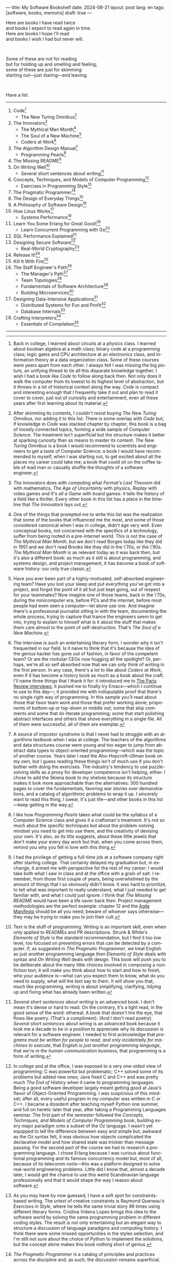 ---
title: My Software Bookshelf
date: 2024-08-21
layout: post
lang: en
tags: [software, books, memoirs]
draft: true
---
#+OPTIONS: toc:nil num:nil
#+LANGUAGE: en

Here are books I have read twice \\
and books I expect to read again in time.\\
Here are books I hope I'll read\\
and books I wish I had but never will.

#+BEGIN_EXPORT html
<br/>
<div></div>
#+END_EXPORT

Some of these are not for reading\\
but for holding up and smelling and feeling;\\
some of these are just for skimming:\\
starting out---just staring---and leaving.
#+BEGIN_EXPORT html
<br/>
<div></div>
#+END_EXPORT

Have a list.

-----
1. Code[fn:1]
   + The New Turing Omnibus[fn:2]
2. The Innovators[fn:3]
   + The Mythical Man Month[fn:4]
   + The Soul of a New Machine[fn:5]
   + Coders at Work[fn:6]
3. The Algorithm Design Manual[fn:7]
   + Programming Pearls[fn:8]
4. The Missing README[fn:9]
5. On Writing Well[fn:10]
   + Several short sentences about writing[fn:11]
6. Concepts, Techniques, and Models of Computer Programming[fn:12]
   + Exercises in Programming Style[fn:13]
7. The Pragmatic Programmer[fn:14]
8. The Design of Everyday Things[fn:15]
9. A Philosophy of Software Design[fn:16]
10. How Linux Works[fn:17]
    + Systems Performance[fn:18]
11. Learn You Some Erlang for Great Good![fn:19]
    + Learn Concurrent Programming with Go[fn:20]
12. SQL Performance Explained[fn:21]
13. Designing Secure Software[fn:22]
    + Real-World Cryptography[fn:23]
14. Release It![fn:24]
15. Kill It With Fire[fn:25]
16. The Staff Engineer's Path[fn:26]
    + The Manager's Path[fn:27]
    + Team Topologies[fn:28]
    + Fundamentals of Software Architecture[fn:29]
    + Building Microservices[fn:30]
17. Designing Data-Intensive Applications[fn:31]
    + Distributed Systems for Fun and Profit[fn:32]
    + Database Internals[fn:33]
18. Crafting Interpreters[fn:34]
    + Essentials of Compilation[fn:35]

-----

[fn:1] Back in college, I learned about circuits at a physics class. I learned about boolean algebra at a math class; binary code at a programming class; logic gates and CPU architecture at an electronics class, and information theory at a data organization class. Some of these courses were years apart from each other. I always felt I was missing the big picture, an unifying thread to tie all this disparate knowledge together. I wish I had a book like /Code/ to follow along back then. Not only does it walk the computer from its lowest to its highest level of abstraction, but it throws in a lot of historical context along the way. /Code/ is compact and interesting enough that I frequently take it out and plan to read it cover to cover, just out of curiosity and entertainment, even all these years after first learning about its material.

[fn:2] After skimming its contents, I couldn't resist buying /The New Turing Omnibus/, nor adding it to this list. There is some overlap with /Code/ but, if knowledge in /Code/ was stacked chapter by chapter, this book is a bag of loosely connected topics, forming a wide sample of Computer Science. The treatment isn't superficial but the structure makes it better at sparking curiosity than as means to master its content. /The New Turing Omnibus/ is a book I would recommend to scientists and engineers to get a taste of Computer Science; a book I would have recommended to myself, when I was starting out, to get excited about all the places my career could take me; a book that could sit on the coffee table of mad man or casually shuffle the thoughts of a software engineer.

[fn:3] /The Innovators/ does with computing what /Fermat's Last Theorem/ did with mathematics, /The Age of Uncertainty/ with physics, /Replay/ with video games and /It's all a Game/ with board games: it tells the history of a field like a thriller. Every other book in this list has a place in the timeline that /The Innovators/ lays out.

[fn:4] One of the things that prompted me to write this list was the realization that some of the books that influenced me the most, and some of those considered canonical when I was in college, didn't age very well. Even conceptual books, not concerned with the specifics of a technology, suffer from being rooted in a pre-internet world. This is not the case of /The Mythical Man Month/, but we don't read Borges today like they did in 1951 and we don't read Brooks like they did in the \'70s, or the \'90s. /The Mythical Man Month/ is as relevant today as it was back then, but it's also a different book: as much as it still is about programming, and systems design, and project management, it has become a book of software history: our only true classic.

[fn:5] Have you ever been part of a highly-motivated, self-absorbed engineering team? Have you lost
your sleep and put everything you've got into a project, and forgot the point of it all but just kept going, out of respect for your teammates? Now imagine one of those teams, back in the \'70s, during the minicomputer era, before PCs and the internet, before most people had even seen a computer---let alone use one. And imagine there's a professional journalist sitting in with the team, documenting the whole process, trying to capture that trance the engineers seem to get into, trying to explain to himself what is it about the stuff that makes them care almost to the point of self-destruction. That's /The Soul of a New Machine/.

[fn:6] The interview is such an entertaining literary form, I wonder why it isn't frequented in our field. Is it naive to think that it's because the idea of the genius hacker has gone out of fashion, in favor of the competent team? Or are the rockstar CEOs now hogging all the spotlight? Or, perhaps, we're all so self absorbed now that we can only think of writing in the first person. In any case, there's a lot to like about /Coders at Work/, even if it has become a history book as much as a book about the craft. I'll name three things that I thank it for: it introduced me to [[https://en.wikipedia.org/wiki/The_Paris_Review#Interviews][The Paris Review interviews]]; it pushed me to finally try Emacs---which I continue to use to this day---; it provided me with indisputable proof that there's no single right way of programming. In this sample you'll read about those that favor team work and those that prefer working alone; proponents of bottom-up or top-down or middle out; some that skip comments and some that do literate programming; some that start polishing abstract interfaces and others that shove everything in a single file. All of them were successful, all of them are exemplar.

[fn:7] A source of impostor syndrome is that I never had to struggle with an algorithms textbook when I was at college. The teachers of the algorithms and data structures course were young and too eager to jump from abstract data types to object-oriented programming---which was the topic of another course. Years later I read the Aho-Hopcroft-Ullman book on my own, but I guess reading these things isn't of much use if you don't bother with doing the exercises. The industry's tendency to use puzzle-solving skills as a proxy for developer competence isn't helping, either. I chose to add the Skiena book to my shelves because its structure makes it look more approachable than the alternatives: 300 hundred pages to cover the fundamentals, favoring war stories over demonstrations, and a catalog of algorithmic problems to wrap it up. I sincerely want to read this thing, I swear, it's just life---and other books in this list---keep getting in the way.

[fn:8] I like how /Programming Pearls/ takes what could be the syllabus of a Computer Science class and gives it a craftsman's treatment. It's not so much about the specific techniques but about the problem-solving mindset you need to get into use them, and the creativity of devising your own. It's also, as its title suggests, about these little jewels that don't make your every day work but that, when you come across them, remind you why you fell in love with this thing.

[fn:9] I had the privilege of getting a full-time job at a software company right after starting college. That certainly delayed my graduation but, in exchange, it armed me with perspective for the rest of my career: I would take both what I saw in class and at the office with a grain of salt. I remember, from those first couple of years, being overwhelmed by the amount of things that I so obviously didn't know. It was hard to prioritize, to tell what was important to really understand, what I just needed to get familiar with, and what I could just ignore. I think that /The Missing README/ would have been a life saver back then. Project management methodologies are the perfect example: chapter 12 and the [[https://agilemanifesto.org/][Agile Manifesto]] should be all you need; beware of whoever says otherwise---they may be trying to make you to join their cult.

[fn:10] Text is the stuff of programming. Writing is an important skill, even when only applied to READMEs and PR descriptions. Strunk & White's /Elements of Style/ is the standard recommendation, but I find it too low level, too focused on preventing errors that can be detected by a computer. If, as suggested in /The Pragmatic Programmer/, we treat English as just another programming language then /Elements of Style/ deals with syntax and /On Writing Well/ deals with design. This book will push you to be deliberate about the many little choices involved in composing a nonfiction text; it will make you think about how to start and how to finish, who your audience is---what can you expect them to know, what do you need to supply, what will the text say to them. It will show you that, much like programming, writing is about simplifying, clarifying, tidying up and fixing what has already been written.

[fn:11] /Several short sentences about writing/ is an advanced book. I don't mean it's dense or hard to read. On the contrary, it's a light read, in the good sense of the word: ethereal. A book that doesn't tire the eye, that flows like poetry. (That's a compliment). (And I don't read poetry). /Several short sentences about wiring/ is an advanced book because it took me a decade to be in a position to appreciate why its discussion is relevant for a software engineer. I needed to first acknowledge that /programs must be written for people to read, and only incidentally for machines to execute/, that /English is just another programming language/, that /we're in the human communication business/, that programming is a form of writing.

[fn:12] In college and at the office, I was exposed to a very one-sided view of programming: C was powerful but problematic; C++ solved some of its problems but added new ones; Java fixed C and C++ and was pretty much /The End of History/ when it came to programming languages. Being a good software developer largely meant getting good at Java's flavor of Object-Oriented Programming. I was suspicious of this mindset; after all, every useful program in my computer was written in C or C++. I became a dissident after teaching myself Python one summer, and full on heretic later that year, after taking a Programming Languages seminar. The first part of the semester followed the /Concepts, Techniques, and Models of Computer Programming/ book, building every major paradigm onto a subset of the Oz language. I wasn't yet equipped to tell the difference between easy and simple but, awkward as the Oz syntax felt, it was obvious how objects complicated the declarative model and how shared state was trickier than message passing. For the second part of the course we had to research a programming language. I chose Erlang because I was curious about functional programming and its famous concurrency model but, most of all, because of its telecomm roots---this was a platform designed to solve real-world engineering problems. Little did I know that, almost a decade later, I would get the chance to use this weird Scandinavian language professionally and that it would shape the way I reason about software.

[fn:13] As you may have by now guessed, I have a soft spot for constraints-based writing. The /urtext/ of creative constraints is Raymond Queneau's /Exercises in Style/, where he tells the same trivial story 99 times using different literary forms. Cristina Videira Lopes brings this idea to the software world by solving the same programming problem in different coding styles. The result is not only entertaining but an elegant way to structure a discussion of language paradigms and computing history. I think there were some missed opportunities in the styles selection, and I'm still not sure about the choice of Python to implement the solutions, but the concept alone makes this book nothing short of genius.

[fn:14] /The Pragmatic Programmer/ is a catalog of principles and practices across the discipline and, as such, the discussion remains superficial. Many of its topics could be fill its own book. And, yet, there's value in going through this wide overview, item by item; seeing the authors approach different problems in different contexts distills that pragmatic attitude that is the theme of the book. /The Pragmatic Programmer/ is one of my favorite software books. I read the first edition as I was starting out and the 20th anniversary one as a senior engineer. Some of its advice---/be a catalyst for change/, /don't live with broken windows/, /delight users, don't just deliver code/---resounded like a mantra throughout my career.

[fn:15] I'm ashamed to admit that I've left /The Design of Everyday Things/ unfinished after a couple of chapters. Not because there's anything wrong with abandoning books, but because I feel I should have become familiar with its ideas years ago. I don't think we programmers fully acknowledge how much of design goes into our work. And I don't just mean how much what we call software design has in common with industrial or graphical design, but how much we could benefit from a human-centered approach to our every day decisions, from how we display information to how we arrange arguments in a function's signature.

[fn:16] /A Philosophy of Software Design/ is my /I Ching/. When I first read it, I had been working as a professional programmer for over a decade. I thought I had a good idea of how to write code, of what a good design was, even if I couldn't quite put it to words. And then this little and absurdly unassuming book made me change my mind about things I'd previously thought were obvious---/smaller modules are always better/, /inline comments are a bad smell/, etc. With his definitions, Ousterhout removes some of the subjectivity from notions like /complexity/ and /abstraction/, and offers many heuristics along with examples of how they stop making sense when taking too far. Perhaps the book's biggest contribution is the idea of /module depth/ and the advice to strive for modules that are not small or large but deep.

[fn:17] I could try to fool myself into thinking someday I'll read [[https://pages.cs.wisc.edu/~remzi/OSTEP/][/Operating Systems: Three Easy Pieces/]], but that day would never come. Instead, I've picked up---and I'm currently half-way through---the humbler /How Linux Works/, a concrete and up to date book about the only Operating System I will ever care to really learn about. If it could only have 10% or 20% more conceptual background it would be just perfect, thank you.

[fn:18]  Who isn't guilty of throwing the "root of all evils" bit around at some point? I am, but these days I feel better represented by Joe Armstrong's quote than by Knuth's: /Make it work, then make it beautiful, then if you really, really have to, make it fast. 90% of the time, if you make it beautiful, it will already be fast. So really, just make it beautiful!/ /Systems Performance/ is for the other 10% of the time. The /Performance Analysis Methodology/ [[https://www.youtube.com/watch?v=abLan0aXJkw][talk]] and [[https://queue.acm.org/detail.cfm?id=2413037][paper]] are a good introduction to the ideas in the book; the [[https://netflixtechblog.com/linux-performance-analysis-in-60-000-milliseconds-accc10403c55?gi=7992fad4b27b][/Linux Performance Analysis in 60,000 milliseconds/]] is the practical tl;dr. When that fails, then there's /Systems Performance/, which is probably the most technical and specialized book in this list---and my bookshelf.
I learned about Brendan Gregg's work through a colleague, during a period when management at my company was fixated on reducing infrastructure costs by making us optimize our systems. The book forced me to work against my instincts, looking inside of the very things my brain insisted on abstract away. I was out of my league, clearly, and I didn't save any infra costs, but I came out a better engineer from that process.

[fn:19] The Erlang language and its platform are so special---the pragmatic take on functional programming, the actor concurrency model, the /let it crash/ philosophy, the preemptive scheduler, the OTP behaviors, the built-in observability tools---that it's worth studying just for the perspective and inspiration it can provide. And I can't think of a better way to study it than reading /Learn You Some Erlang for Great Good!/---except perhaps running an Erlang system in production /while reading it/. It's also one of the best software books I know; beyond Erlang, it can be a fun introduction to systems design, fault tolerance and distributed systems.

[fn:20] Concurrent programming is hard for many reasons. We tend to think sequentially. Concurrent programs are harder to test and their bugs harder to reproduce. We only need to write concurrent code occasionally. But, also, I think the narrative of the discipline, and the tooling, hasn't caught up to the last couple of decades of hardware evolution. Why do we spend so many cycles thinking and talking about sophisticated algorithms and distributed architectures, and so few in concurrent program design? Why does the concurrency model feel like an afterthought in most programming languages, old and new? There are two notable exceptions to this trend: the Erlang and the Go ecosystems. Erlang is a superior platform but, paraphrasing its author, you can't get Erlang's concurrency banana without the OTP gorilla holding the banana and the preemptive scheduler jungle. Golang is the general purpose alternative: for the most part you work and think like in any other mainstream language, and when you need concurrency you can rely on message passing with goroutines and channels. And you can always resort to threads and mutexes if necessary. Hence, /Learn Concurrent Programming with Go/.

[fn:21] As I was putting together this list, I noticed something was missing from my bookshelf. There are books touching on data structures, file systems, database internals, software architecture and large-scale distributed data systems. But none deals with using databases from a developer's perspective. Years ago I would have covered that gap with something like /Seven Databases in Seven Weeks/, to get an overview of available implementations and their trade-offs. But, as I grow older and more conservative I tend to favor minimalism and frugality: you're likely to only need PostgreSQL for most projects, why not focus on getting good at that. That still doesn't warrant reading a book entirely dedicated to PostgreSQL, or to the SQL language, or to the relational model, for that matter. Looking around I saw many recommendations of /SQL performance explained/, which has an [[https://use-the-index-luke.com/][online version]]. This book starts with a bold premise: /the only thing developers need to learn is how to index/. Far from turning the book into a shallow tutorial, this premise provides it with structure: each chapter dedicated to a part of an SQL query, but going deep into its inner workings and the data structures that power it.

[fn:22] I just bought /Designing Secure Software/, I haven't read it yet. Its inclusion in this list is a statement of intent. Everyone says that security is important, but that usually translates to sanitizing SQL inputs, installing software patches and completing SOC2 training. There should be more to it, some heuristic approach, some instincts developers can acquire without having to become specialists. Maybe by reading this I'll find out.

[fn:23] /Don't roll your own crypto/, the saying goes. /Stay clear from those who do/, I might add. As far as I can tell, a deep understanding of cryptography isn't necessary to use it effectively as a security tool. But it still is an interesting area of human knowledge, a beautiful intersection of math and computer science. Despite the hordes that have raided it. From the few chapters that I've read, /Real-World Cryptography/ strikes a good balance of conceptual discussion, technical details and practical insight.

[fn:24] The biggest revelation of my professional life was moving from building software wishfully expected to scale, to maintaining systems that had been running in production, for years, at scale.
It wasn't about easing development, it was about easing operations. It wasn't about sophisticated components, it was about keeping things simple to reason about. It wasn't about preventing errors, it was about working in spite of them. It wasn't about scalability, it was about stability. While some of the war stories and the discussion show their age, no book that I know of does a better job at imbuing this production-first attitude than /Release it!/

[fn:25] Kill It With Fire

[fn:26] The Staff Engineer's Path

[fn:27] /We're not in the high-tech business, we're in the human communication business/. That idea alone deserves /Peopleware/ a place in my shelves but, while its insights are still relevant today, a good part of the discussion now feels dated---from phone call interruptions to office cubicles. I think, today, /The Manager's Path/ does a better job at describing a people-first approach to software development. Anyone leading or managing or being managed---that is, anyone---can benefit from the ideas in this book.

[fn:28] /Team Topologies/ is not the most fun of reads, even for those, like me, interested in development processes and how we organize our work. It also operates at a level---organizational design---in which developers are rarely involved. But the book does a good service by laying out some principles that help escape the common pitfalls of 'this is the only way we know' and 'this is what everyone else is doing'. In a nutshell: apply the Conway law, design software architecture and team interactions together, favoring flow and autonomous delivery, assign responsibilities to match the team's cognitive capacity, and remove bottlenecks by offloading specialized work to support (e.g. platform) teams.

[fn:29] I have mixed feelings about software architecture. I think architecture, the field, is worth studying, discussing, and working on, but the role of the software architect---calling the shots while the devs do the work---shouldn't exist. That's why I think the architectural mindset comes second to the organizational perspective promoted by /The Staff Engineer's Path/ and /Team Topologies/. That being said, /Fundamentals of Software Architecture/ is a great book, packed with practical ideas, techniques, and patterns. The companion /Software Arechitecture: The Hard Parts/ presents the same material through a case study.

[fn:30] I'm a bit of reactionary when it comes to microservices. I think they are an organizational pattern rather than an architectural one, and that their scope of application is limited. I've heard about teams suffering because of microservices more often than about teams benefiting from them. But I'm fond of /Building Microservices/, in part because the author is very explicit about when not to use them, and in part because it was the first software architecture book I read that felt like it had been written for my times, for the post-cloud world. I picked it up after joining a startup that was building a microservices platform, and I wanted to do it right. As it turned out, we were doing it wrong, and we shouldn't have been doing it at all.

[fn:31] I picked up /Designing Data-Intensive Applications/ out of a mix of professional curiosity and fear of missing out. I felt that I needed some academic support to navigate the technological explosion that had taken place in the years after I had graduated. Kleppmann hits a surprising balance of depth, breadth, length and readability. I religiously worked my way through the book for a few months. Over the years, I've read accounts from other engineers that went through a similar process---even though none of us are really designing data-intensive applications or using advanced distributed systems techniques in production. I concluded that this book has become a modern classic and reading it is a rite of passage for a certain kind of senior engineer.

[fn:32] /Distributed Systems for Fun and Profit/ is the gentler introduction to distributed systems. Because of its topic selection and the mostly conceptual treatment, it should be all most software developers need to know about this area. And, for those that want more, each chapter wraps with a curated list of follow-up papers and resources.

[fn:33] I you compare the table of contents of /Database Internals/ and /Designing Data-Intensive Applications/ you'll see a lot of overlap. I think of /Database Internals/ as a kind of B-side of Kleppmann's book; more succinct, slightly more focused on databases than in distributed systems. Considering how complex these topics get, this book is a good alternative to reading the other for the second time.

[fn:34] One thing everybody seems to agree about: the Dragon Book is the definitive reference on compiler and language design. Another one: the Dragon Book is almost impossible to read. Over the last couple of years I saw a new universal truth emerge: /Crafting Interpreters/ is the book anyone interested in language design should read. So far I've only read the introduction, but just by skimming it and reading about how it was [[https://journal.stuffwithstuff.com/2020/04/05/crafting-crafting-interpreters/][written]] and [[https://journal.stuffwithstuff.com/2021/07/29/640-pages-in-15-months/][diagrammed]], I can tell why this is such a praised and loved book. I wonder if over the next decade we'll see a generation of languages influenced by the work of Bob Nystrom. I decided to put this by the end of my list; I'd like to replace the idea that compilers are a tricky subject to struggle with in college with this: designing a programming language is what our career has been preparing us for.

[fn:35] I couldn't wrap this up without a single mention of Lisp. There are books in my shelves about learning to program with Lisp---about thinking in Lisp---; a book to learn Clojure and another to master it; a book to configure my editor using a Lisp dialect, and another to learn how computers learn, using Lisp. But nothing suits Lisp, and Racket in particular, like language development. I don't remember where I learned about /Essentials of Compilation/---it's not a very popular book judging by the amount of reviews I can find online. But it seems approachable, building on the ideas of the [[https://legacy.cs.indiana.edu/~dyb/pubs/nano-jfp.pdf][nanopass framework]] and the [[http://scheme2006.cs.uchicago.edu/11-ghuloum.pdf][incremental approach]] to compiler construction; a good complement to /Crafting Interpreters/, and the perfect excuse to go nuts on Lisp.

-----

See also:

- [[https://github.com/facundoolano/software-papers][Papers for Software Engineers]].
- [[https://teachyourselfcs.com/][Teach Yourself Computer Science]].
- [[https://blog.codinghorror.com/recommended-reading-for-developers/][Recommended Reading for Developers]].
